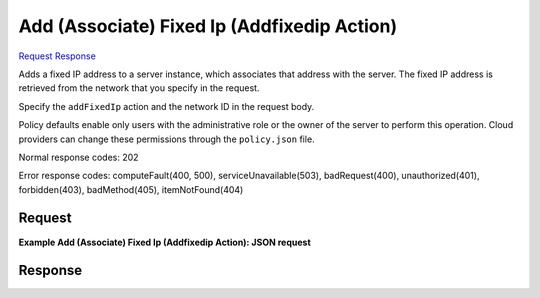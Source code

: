 
Add (Associate) Fixed Ip (Addfixedip Action)
============================================

`Request <POST_add_(associate)_fixed_ip_(addfixedip_action)_v2.1_tenant_id_servers_server_id_action.rst#request>`__
`Response <POST_add_(associate)_fixed_ip_(addfixedip_action)_v2.1_tenant_id_servers_server_id_action.rst#response>`__

.. rest_method:: POST /v2.1/{tenant_id}/servers/{server_id}/action

Adds a fixed IP address to a server instance, which associates that address with the server. The fixed IP address is retrieved from the network that you specify in the request.

Specify the ``addFixedIp`` action and the network ID in the request body.

Policy defaults enable only users with the administrative role or the owner of the server to perform this operation. Cloud providers can change these permissions through the ``policy.json`` file.



Normal response codes: 202

Error response codes: computeFault(400, 500), serviceUnavailable(503), badRequest(400),
unauthorized(401), forbidden(403), badMethod(405), itemNotFound(404)

Request
^^^^^^^




.. rest_parameters:: add(Associate)FixedIp(AddfixedipAction).yaml

	- addFixedIp: addFixedIp




**Example Add (Associate) Fixed Ip (Addfixedip Action): JSON request**


.. code::

    


Response
^^^^^^^^




